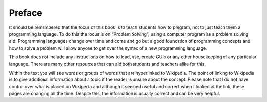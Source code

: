 .. _preface:

*******
Preface
*******

It should be remembered that the focus of this book is to teach students how to program, not to just teach them a programming language. To do this the focus is on “Problem Solving”, using a computer program as a problem solving aid. Programming languages change over time and come and go but a good foundation of programming concepts and how to solve a problem will allow anyone to get over the syntax of a new programming language.

This book does not include any instructions on how to load, use, create GUIs or any other housekeeping of any particular language. There are many other resources that can aid both students and teachers alike for this. 

Within the text you will see words or groups of words that are hyperlinked to Wikipedia. The point of linking to Wikipedia is to give additional information about a topic if the reader is unsure about the concept. Please note that I do not have control over what is placed on Wikipedia and although it seemed useful and correct when I looked at the link, these pages are changing all the time. Despite this, the information is usually correct and can be very helpful.
